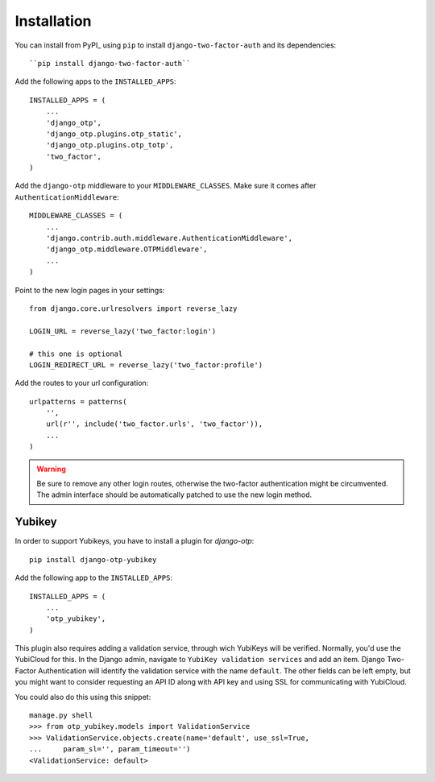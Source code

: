 Installation
============

You can install from PyPI_ using ``pip`` to install  ``django-two-factor-auth``
and its dependencies::

    ``pip install django-two-factor-auth``

Add the following apps to the ``INSTALLED_APPS``::

    INSTALLED_APPS = (
        ...
        'django_otp',
        'django_otp.plugins.otp_static',
        'django_otp.plugins.otp_totp',
        'two_factor',
    )

Add the ``django-otp`` middleware to your ``MIDDLEWARE_CLASSES``. Make sure
it comes after ``AuthenticationMiddleware``::

    MIDDLEWARE_CLASSES = (
        ...
        'django.contrib.auth.middleware.AuthenticationMiddleware',
        'django_otp.middleware.OTPMiddleware',
        ...
    )

Point to the new login pages in your settings::

    from django.core.urlresolvers import reverse_lazy

    LOGIN_URL = reverse_lazy('two_factor:login')

    # this one is optional
    LOGIN_REDIRECT_URL = reverse_lazy('two_factor:profile')

Add the routes to your url configuration::

    urlpatterns = patterns(
        '',
        url(r'', include('two_factor.urls', 'two_factor')),
        ...
    )

.. warning::
   Be sure to remove any other login routes, otherwise the two-factor
   authentication might be circumvented. The admin interface should be
   automatically patched to use the new login method.

Yubikey
-------

In order to support Yubikeys, you have to install a plugin for `django-otp`::

    pip install django-otp-yubikey

Add the following app to the ``INSTALLED_APPS``::

    INSTALLED_APPS = (
        ...
        'otp_yubikey',
    )

This plugin also requires adding a validation service, through wich YubiKeys
will be verified. Normally, you'd use the YubiCloud for this. In the Django
admin, navigate to ``YubiKey validation services`` and add an item. Django
Two-Factor Authentication will identify the validation service with the
name ``default``. The other fields can be left empty, but you might want to
consider requesting an API ID along with API key and using SSL for
communicating with YubiCloud.

You could also do this using this snippet::

    manage.py shell
    >>> from otp_yubikey.models import ValidationService
    >>> ValidationService.objects.create(name='default', use_ssl=True, 
    ...     param_sl='', param_timeout='')
    <ValidationService: default>
